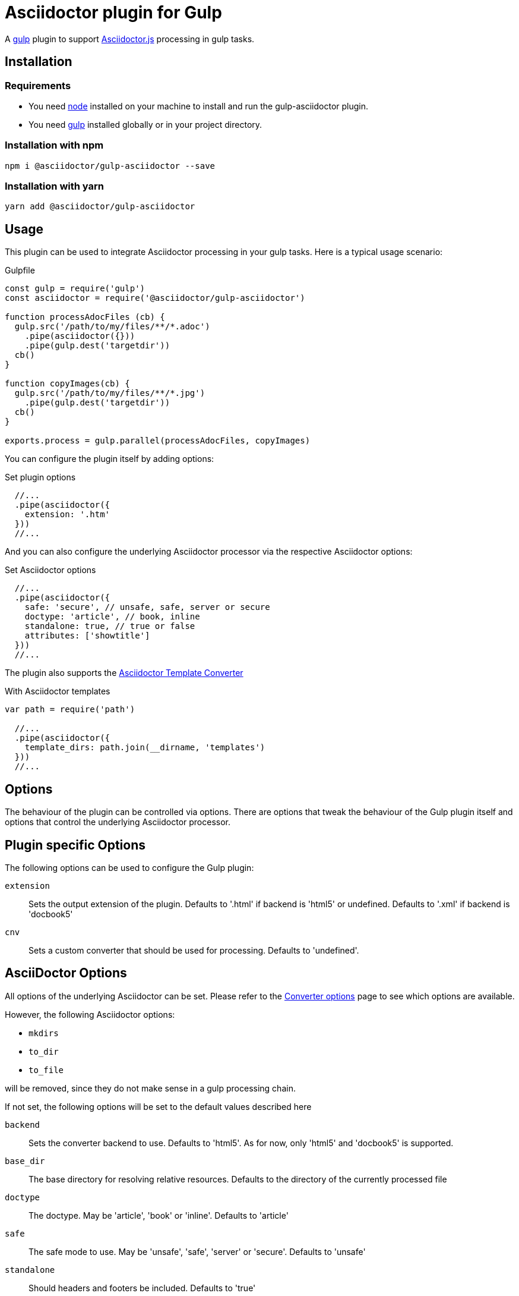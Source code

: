 = Asciidoctor plugin for Gulp

A https://gulpjs.com[gulp] plugin to support https://asciidoctor-docs.netlify.app/asciidoctor.js/[Asciidoctor.js] processing in gulp tasks.

== Installation

=== Requirements

* You need https://nodejs.org[node] installed on your machine to install and run the gulp-asciidoctor plugin.
* You need https://gulpjs.com[gulp] installed globally or in your project directory.

=== Installation with npm

 npm i @asciidoctor/gulp-asciidoctor --save

=== Installation with yarn

 yarn add @asciidoctor/gulp-asciidoctor 

== Usage

This plugin can be used to integrate Asciidoctor processing in your gulp tasks.
Here is a typical usage scenario:

.Gulpfile
[source,javascript]
----
const gulp = require('gulp')
const asciidoctor = require('@asciidoctor/gulp-asciidoctor')

function processAdocFiles (cb) {
  gulp.src('/path/to/my/files/**/*.adoc')
    .pipe(asciidoctor({}))
    .pipe(gulp.dest('targetdir'))
  cb()
}

function copyImages(cb) {
  gulp.src('/path/to/my/files/**/*.jpg')
    .pipe(gulp.dest('targetdir'))
  cb()
}

exports.process = gulp.parallel(processAdocFiles, copyImages)
----

You can configure the plugin itself by adding options:

.Set plugin options
[source,javascript]
----
  //...
  .pipe(asciidoctor({
    extension: '.htm'
  }))
  //...
----

And you can also configure the underlying Asciidoctor processor via the respective Asciidoctor options:

.Set Asciidoctor options
[source,javascript]
----
  //...
  .pipe(asciidoctor({
    safe: 'secure', // unsafe, safe, server or secure
    doctype: 'article', // book, inline
    standalone: true, // true or false
    attributes: ['showtitle']
  }))
  //...
----

The plugin also supports the https://asciidoctor-docs.netlify.app/asciidoctor.js/extend/converter/template-converter[Asciidoctor Template Converter]

.With Asciidoctor templates
[source,javascript]
----
var path = require('path')

  //...
  .pipe(asciidoctor({
    template_dirs: path.join(__dirname, 'templates')
  }))
  //...
----

== Options

The behaviour of the plugin can be controlled via options.
There are options that tweak the behaviour of the Gulp plugin itself and options that control the underlying Asciidoctor processor.

== Plugin specific Options

The following options can be used to configure the Gulp plugin:

`extension`:: Sets the output extension of the plugin. Defaults to '.html' if backend is 'html5' or undefined. Defaults to '.xml' if backend is 'docbook5'
`cnv`:: Sets a custom converter that should be used for processing. Defaults to 'undefined'.

== AsciiDoctor Options

All options of the underlying Asciidoctor can be set. Please refer to the
https://asciidoctor-docs.netlify.app/asciidoctor.js/processor/convert-options[Converter options] page to see which options are available.

However, the following Asciidoctor options:

* `mkdirs`
* `to_dir`
* `to_file`

will be removed, since they do not make sense in a gulp processing chain.

If not set, the following options will be set to the default values described here

`backend`:: Sets the converter backend to use. Defaults to 'html5'. As for now, only 'html5' and 'docbook5' is supported.
`base_dir`:: The base directory for resolving relative resources. Defaults to the directory of the currently processed file
`doctype`:: The doctype. May be 'article', 'book' or 'inline'. Defaults to 'article'
`safe`:: The safe mode to use. May be 'unsafe', 'safe', 'server' or 'secure'. Defaults to 'unsafe'
`standalone`:: Should headers and footers be included. Defaults to 'true'

== Important

=== Base Directory

Do not forget to set the Asciidoctor option `base_dir` if you want to include
files from locations that are non-relative to the currently processed file.

=== Obsolete option 'header_footer'

The 'old' option 'header_footer' will be skipped in favor of the new option 'standalone'.

* If 'header_footer' is set and 'standalone' is not set, the processor will receive 'standalone' = value of 'header_footer' option and the option 'header_footer' will be stripped.
* If both 'header_footer' and 'standalone' are set, the option 'header_footer' will be stripped.

== Changelog
- v2.2.5: Backend 'docbook5' is now supported
- V2.2.0: upgrade to asciidoctor 2.2.0
- V2.1.1: upgrade to asciidoctor 2.1.1, mocha 7.1.0 and replaced gulp-util with replace-ext and plugin-error
- v1.5.5-4: upgrade asciidoctor.js to version 1.5.5-4 and use version consistent with asciidoctor.js.
- v1.0.8: upgrade asciidoctor.js to version 1.5.5-1 and other deps to latest.
- v1.0.7: clean dependences(remove gulp and gulp-debug). 
- v1.0.6: bug fixed
- v1.0.5: fix asciidoctor.js default init bug (Jan/11/2015)
- v1.0.4: bug fixed (Jan/11/2015)
- v1.0.3: bug fixed (Jan/8/2015)
    * Initialize asciidoctor.js only once (Thanks https://github.com/amr[Amr Mostafa])
- v1.0.2: update to asciidoctor 1.5.2

== TODO

- more test case

